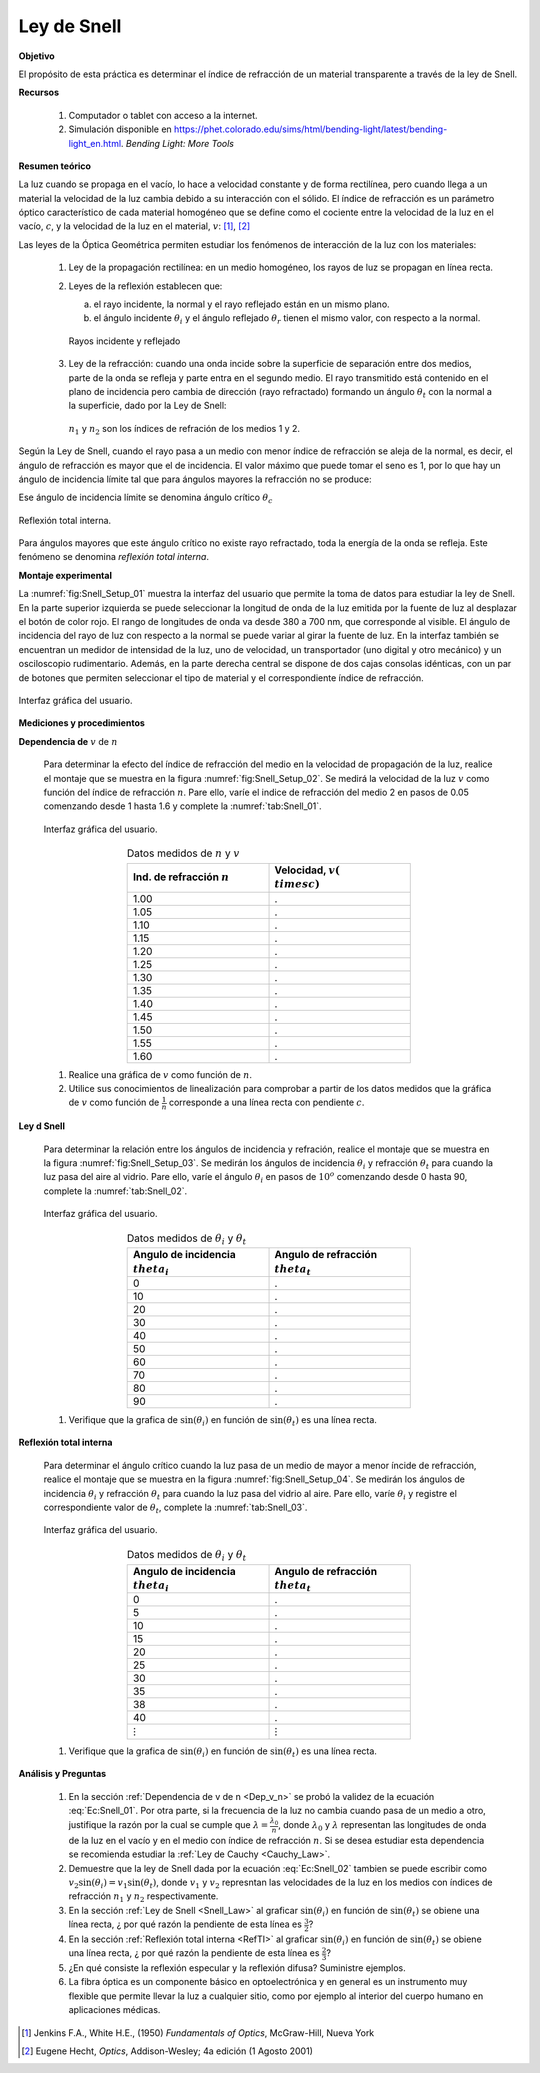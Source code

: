 Ley de Snell
=============

**Objetivo**

El propósito de esta práctica es determinar el índice de refracción de un material transparente a través de la ley de Snell.

**Recursos**

   #. Computador o tablet con acceso a la internet.
   #. Simulación disponible en `https://phet.colorado.edu/sims/html/bending-light/latest/bending-light_en.html <https://phet.colorado.edu/sims/html/bending-light/latest/bending-light_en.html>`_. *Bending Light: More Tools*

**Resumen teórico**

La luz cuando se propaga en el vacío, lo hace a velocidad constante y de forma rectilínea, pero cuando llega a un material la velocidad de la luz cambia debido a su interacción con el sólido. El índice de refracción es un parámetro óptico característico de cada material homogéneo que se define como el cociente entre la velocidad de la luz en el vacío, :math:`c`, y la velocidad de la luz
en el material, :math:`v`: [#f1]_, [#f2]_

.. math::
   :label: Ec:Snell_01

   \begin{equation}
    n= \frac{c}{v}
   \end{equation}

Las leyes de la Óptica Geométrica permiten estudiar los fenómenos de interacción de la luz con los materiales:


   #. Ley de la propagación rectilínea: en un medio homogéneo, los rayos de luz se propagan en línea recta.
   #. Leyes de la reflexión establecen que:

      a. el rayo incidente, la normal y el rayo reflejado están en un mismo plano.
      b. el ángulo incidente :math:`\theta_i` y el ángulo reflejado :math:`\theta_r` tienen el mismo valor, con respecto a la normal.

      .. figure:: /images/Oscilaciones_Termo/Snell/Snell_01.png
         :alt:
         :scale: 80
         :align: center
         :name: fig:Snell_01

         Rayos incidente y reflejado

   #. Ley de la refracción: cuando una onda incide sobre la superficie de separación entre dos medios, parte de la onda se refleja y parte entra en el segundo medio. El rayo transmitido está contenido en el plano de incidencia pero cambia de dirección (rayo refractado) formando un ángulo :math:`\theta_t`  con la normal a la superficie, dado por la Ley de Snell:

      .. math::
         :label: Ec:Snell_02

         \begin{equation}
         n_1\sin(\theta_i)=n_2\sin(\theta_t)
         \end{equation}

      .. figure:: /images/Oscilaciones_Termo/Snell/Snell_02.png
         :alt:
         :scale: 80
         :align: center
         :name: fig:Snell_02

         :math:`n_1` y :math:`n_2` son los índices de refración de los medios 1 y 2.


Según la Ley de Snell, cuando el rayo pasa a un medio con menor índice de refracción se aleja de la normal, es decir, el ángulo de refracción es mayor que el de incidencia. El valor máximo que puede tomar el seno es 1, por lo que hay un ángulo de incidencia límite tal que para ángulos mayores la refracción no se produce:

.. math::
   :label: Ec:Snell_03

   \begin{equation}
    n_1\sin(\theta_c)=n_2\sin(\frac{\pi}{2})
   \end{equation}

Ese ángulo de incidencia límite se denomina ángulo crítico :math:`\theta_c`

.. math::
   :label: Ec:Snell_04

   \begin{equation}
    \theta_c=\arcsin{\big(\frac{n_2}{n_1}\big)}
   \end{equation}

.. figure:: /images/Oscilaciones_Termo/Snell/Snell_03.png
   :alt:
   :scale: 80
   :align: center
   :name: fig:Snell_03

   Reflexión total interna.

Para ángulos mayores que este ángulo crítico no existe rayo refractado, toda la energía de la onda se refleja. Este fenómeno se denomina *reflexión total interna*.


**Montaje experimental**


La :numref:`fig:Snell_Setup_01` muestra la interfaz del usuario que permite la toma de datos para estudiar la ley de Snell. En la parte superior izquierda se puede seleccionar la longitud de onda de la luz emitida por la fuente de luz al desplazar el botón de color rojo. El rango de longitudes de onda va desde 380 a 700 nm, que corresponde al visible.  El ángulo de incidencia del rayo de luz con respecto a la normal se puede variar al girar la fuente de luz.  En la interfaz también se encuentran un medidor de intensidad de la luz, uno de velocidad, un transportador (uno digital y otro mecánico) y un osciloscopio rudimentario. Además, en la parte derecha central se dispone de dos cajas consolas idénticas, con un par de botones que permiten seleccionar el tipo de material y el correspondiente índice de refracción.

.. figure:: /images/Oscilaciones_Termo/Snell/Snell_Setup_01.png
   :alt:
   :scale: 110
   :align: center
   :name: fig:Snell_Setup_01

   Interfaz gráfica del usuario.


**Mediciones y procedimientos**

.. _Dep_v_n:

**Dependencia de** :math:`v` de :math:`n`

   Para determinar la efecto del índice de refracción del medio en la velocidad de propagación de la luz, realice el montaje que se muestra en la figura :numref:`fig:Snell_Setup_02`. Se medirá la velocidad de la luz :math:`v` como función del índice de refracción :math:`n`. Pare ello, varíe el indice de refracción del medio 2 en pasos de 0.05 comenzando desde 1 hasta 1.6 y complete la :numref:`tab:Snell_01`.

   .. figure:: /images/Oscilaciones_Termo/Snell/Snell_Setup_02.png
      :alt:
      :scale: 35
      :align: center
      :name: fig:Snell_Setup_02

      Interfaz gráfica del usuario.


   .. csv-table:: Datos medidos de :math:`n` y :math:`v`
      :header: "Ind. de refracción :math:`n`", "Velocidad, :math:`v (\\times c)`"
      :widths: 1,1
      :width: 12 cm
      :name: tab:Snell_01
      :align: center

      1.00,.
      1.05,.
      1.10,.
      1.15,.
      1.20,.
      1.25,.
      1.30,.
      1.35,.
      1.40,.
      1.45,.
      1.50,.
      1.55,.
      1.60,.

   #. Realice una gráfica de :math:`v` como función de :math:`n`.
   #. Utilice sus conocimientos de linealización para comprobar a partir de los datos medidos que la gráfica de :math:`v` como función de :math:`\frac{1}{n}` corresponde a una línea recta con pendiente :math:`c`.

.. _Snell_Law:

**Ley d Snell**

   Para determinar la relación entre los ángulos de incidencia y refración, realice el montaje que se muestra en la figura :numref:`fig:Snell_Setup_03`. Se medirán los ángulos de incidencia :math:`\theta_i` y refracción :math:`\theta_t` para cuando la luz pasa del aire al vidrio. Pare ello, varíe el ángulo :math:`\theta_i` en pasos de :math:`10^o` comenzando desde 0 hasta 90, complete la :numref:`tab:Snell_02`.

   .. figure:: /images/Oscilaciones_Termo/Snell/Snell_Setup_03.png
      :alt:
      :scale: 35
      :align: center
      :name: fig:Snell_Setup_03

      Interfaz gráfica del usuario.


   .. csv-table:: Datos medidos de :math:`\theta_i` y :math:`\theta_t`
      :header: "Angulo de incidencia :math:`\\theta_i`", "Angulo de refracción :math:`\\theta_t`"
      :widths: 1,1
      :width: 12 cm
      :name: tab:Snell_02
      :align: center

      0,.
      10,.
      20,.
      30,.
      40,.
      50,.
      60,.
      70,.
      80,.
      90,.

   #. Verifique que la grafica de :math:`\sin(\theta_i)` en función de :math:`\sin(\theta_t)` es una línea recta.

.. _RefTI:

**Reflexión total interna**

   Para determinar el ángulo crítico cuando la luz pasa de un medio de mayor a menor íncide de refracción, realice el montaje que se muestra en la figura :numref:`fig:Snell_Setup_04`. Se medirán los ángulos de incidencia :math:`\theta_i` y refracción :math:`\theta_t` para cuando la luz pasa del vidrio al aire. Pare ello, varíe :math:`\theta_i` y registre el correspondiente valor de :math:`\theta_t`, complete la :numref:`tab:Snell_03`.

   .. figure:: /images/Oscilaciones_Termo/Snell/Snell_Setup_04.png
      :alt:
      :scale: 35
      :align: center
      :name: fig:Snell_Setup_04

      Interfaz gráfica del usuario.


   .. csv-table:: Datos medidos de :math:`\theta_i` y :math:`\theta_t`
      :header: "Angulo de incidencia :math:`\\theta_i`", "Angulo de refracción :math:`\\theta_t`"
      :widths: 1,1
      :width: 12 cm
      :name: tab:Snell_03
      :align: center

      0,.
      5,.
      10,.
      15,.
      20,.
      25,.
      30,.
      35,.
      38,.
      40,.
      :math:`\vdots`,:math:`\vdots`

   #. Verifique que la grafica de :math:`\sin(\theta_i)` en función de :math:`\sin(\theta_t)` es una línea recta.


**Análisis y Preguntas**

   #. En la sección :ref:`Dependencia de v de n <Dep_v_n>` se probó la validez de la ecuación :eq:`Ec:Snell_01`. Por otra parte, si la frecuencia de la luz no cambia cuando pasa de un medio a otro, justifique la razón por la cual se cumple que :math:`\lambda=\frac{\lambda_0}{n}`, donde :math:`\lambda_0` y :math:`\lambda` representan las longitudes de onda de la luz en el vacío y en el medio con índice de refracción :math:`n`. Si se desea estudiar esta dependencia se recomienda estudiar la :ref:`Ley de Cauchy <Cauchy_Law>`.
   #. Demuestre que la ley de Snell dada por la ecuación :eq:`Ec:Snell_02` tambien se puede escribir como :math:`v_2\sin(\theta_i)=v_1\sin(\theta_t)`, donde :math:`v_1` y :math:`v_2` represntan las velocidades de la luz en los medios con índices de refracción :math:`n_1` y :math:`n_2` respectivamente.
   #. En la sección :ref:`Ley de Snell <Snell_Law>` al graficar :math:`\sin(\theta_i)` en función de :math:`\sin(\theta_t)` se obiene una línea recta, ¿ por qué razón la pendiente de esta línea es :math:`\frac{3}{2}`?
   #. En la sección :ref:`Reflexión total interna <RefTI>` al graficar :math:`\sin(\theta_i)` en función de :math:`\sin(\theta_t)` se obiene una línea recta, ¿ por qué razón la pendiente de esta línea es :math:`\frac{2}{3}`?
   #. ¿En qué consiste la reflexión especular y la reflexión difusa? Suministre ejemplos.
   #. La fibra óptica es un componente básico en optoelectrónica y en general es un instrumento muy flexible que permite llevar la luz a cualquier sitio, como por ejemplo al interior del cuerpo humano en aplicaciones médicas.


.. [#f1] Jenkins F.A., White H.E., (1950) *Fundamentals of Optics*, McGraw-Hill, Nueva York
.. [#f2] ‎Eugene Hecht, *Optics*, Addison-Wesley; 4a edición (1 Agosto 2001)